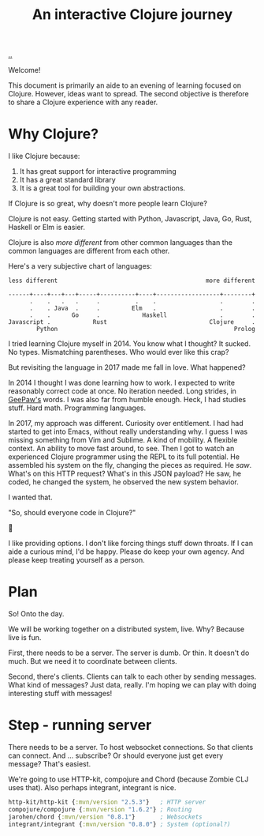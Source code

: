 #+title: An interactive Clojure journey

[[./..][..]]

Welcome!

This document is primarily an aide to an evening of learning focused on Clojure.
However, ideas want to spread.
The second objective is therefore to share a Clojure experience with any reader.

* Why Clojure?

I like Clojure because:

1. It has great support for interactive programming
2. It has a great standard library
3. It is a great tool for building your own abstractions.

If Clojure is so great, why doesn't more people learn Clojure?

Clojure is not easy.
Getting started with Python, Javascript, Java, Go, Rust, Haskell or Elm is easier.

Clojure is also /more different/ from other common languages than the common languages are different from each other.

Here's a very subjective chart of languages:

#+begin_src text
less different                                          more different

------+----+---+---+-----+----------+----+------------------+--------+
      .    .   .   .     .          .    .                  .        .
      .    . Java  .     .         Elm   .                  .        .
      .    .      Go     .            Haskell               .        .
Javascript .            Rust                             Clojure     .
        Python                                                  Prolog
#+end_src

I tried learning Clojure myself in 2014.
You know what I thought?
It sucked.
No types.
Mismatching parentheses.
Who would ever like this crap?

But revisiting the language in 2017 made me fall in love.
What happened?

In 2014 I thought I was done learning how to work.
I expected to write reasonably correct code at once.
No iteration needed.
Long strides, in [[https://twitter.com/GeePawHill][GeePaw's]] words.
I was also far from humble enough.
Heck, I had studies stuff.
Hard math.
Programming languages.

In 2017, my approach was different.
Curiosity over entitlement.
I had had started to get into Emacs, without really understanding why.
I guess I was missing something from Vim and Sublime.
A kind of mobility.
A flexible context.
An ability to move fast around, to see.
Then I got to watch an experienced Clojure programmer using the REPL to its full potential.
He assembled his system on the fly, changing the pieces as required.
He /saw/.
What's on this HTTP request?
What's in this JSON payload?
He saw, he coded, he changed the system, he observed the new system behavior.

I wanted that.

"So, should everyone code in Clojure?"

🤷

I like providing options.
I don't like forcing things stuff down throats.
If I can aide a curious mind, I'd be happy.
Please do keep your own agency.
And please keep treating yourself as a person.

* Plan

So!
Onto the day.

We will be working together on a distributed system, live.
Why?
Because live is fun.

First, there needs to be a server.
The server is dumb.
Or thin.
It doesn't do much.
But we need it to coordinate between clients.

Second, there's clients.
Clients can talk to each other by sending messages.
What kind of messages?
Just data, really.
I'm hoping we can play with doing interesting stuff with messages!

* Step - running server

There needs to be a server.
To host websocket connections.
So that clients can connect.
And ... subscribe?
Or should everyone just get every message?
That's easiest.

We're going to use HTTP-kit, compojure and Chord (because Zombie CLJ uses that).
Also perhaps integrant, integrant is nice.

#+begin_src clojure
        http-kit/http-kit {:mvn/version "2.5.3"}   ; HTTP server
        compojure/compojure {:mvn/version "1.6.2"} ; Routing
        jarohen/chord {:mvn/version "0.8.1"}       ; Websockets
        integrant/integrant {:mvn/version "0.8.0"} ; System (optional?)
#+end_src

#+begin_verse




















#+end_verse
